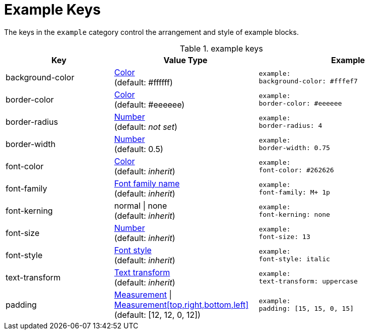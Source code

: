 = Example Keys

The keys in the `example` category control the arrangement and style of example blocks.

.example keys
[#key-prefix-example,cols="3,4,5l"]
|===
|Key |Value Type |Example

|background-color
|xref:color.adoc[Color] +
(default: #ffffff)
|example:
background-color: #fffef7

|border-color
|xref:color.adoc[Color] +
(default: #eeeeee)
|example:
border-color: #eeeeee

|border-radius
|xref:language.adoc#values[Number] +
(default: _not set_)
|example:
border-radius: 4

|border-width
|xref:language.adoc#values[Number] +
(default: 0.5)
|example:
border-width: 0.75

|font-color
|xref:color.adoc[Color] +
(default: _inherit_)
|example:
font-color: #262626

|font-family
|xref:font.adoc[Font family name] +
(default: _inherit_)
|example:
font-family: M+ 1p

|font-kerning
|normal {vbar} none +
(default: _inherit_)
|example:
font-kerning: none

|font-size
|xref:language.adoc#values[Number] +
(default: _inherit_)
|example:
font-size: 13

|font-style
|xref:text.adoc#font-style[Font style] +
(default: _inherit_)
|example:
font-style: italic

|text-transform
|xref:text.adoc#transform[Text transform] +
(default: _inherit_)
|example:
text-transform: uppercase

|padding
|xref:measurement-units.adoc[Measurement] {vbar} xref:measurement-units.adoc[Measurement[top,right,bottom,left\]] +
(default: [12, 12, 0, 12])
|example:
padding: [15, 15, 0, 15]
|===
